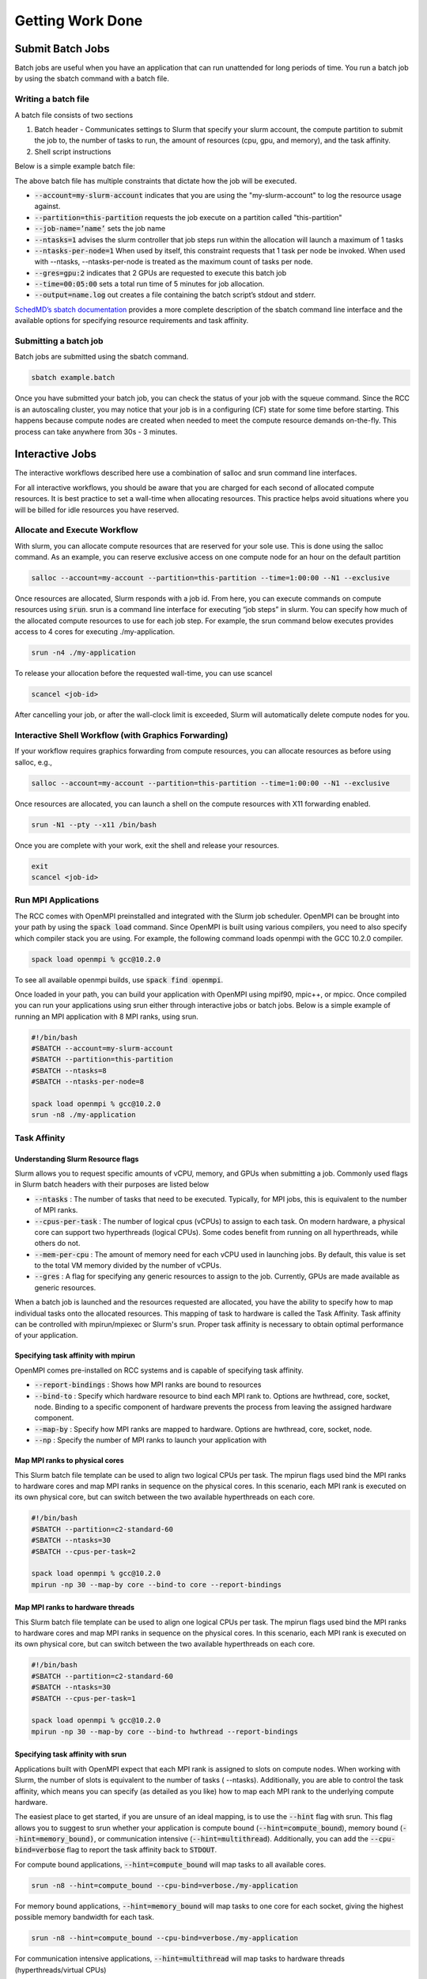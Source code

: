 ##################
Getting Work Done
##################


==================
Submit Batch Jobs
==================
Batch jobs are useful when you have an application that can run unattended for long periods of time. You run a batch job by using the sbatch command with a batch file.

Writing a batch file
=====================
A batch file consists of two sections

1. Batch header - Communicates settings to Slurm that specify your slurm account, the compute partition to submit the job to, the number of tasks to run, the amount of resources (cpu, gpu, and memory), and the task affinity.

2. Shell script instructions

Below is a simple example batch file:

.. code-block::bash

    #!/bin/bash
    #SBATCH --account=my-slurm-account
    #SBATCH --partition=this-partition
    #SBATCH --job-name=example_job_name
    #SBATCH --ntasks=1
    #SBATCH --ntasks-per-node=1
    #SBATCH --gres=gpu:2
    #SBATCH --time=00:05:00
    #SBATCH --output=serial_test_%j.log
    
    hostname

The above batch file has multiple constraints that dictate how the job will be executed. 

* :code:`--account=my-slurm-account` indicates that you are using the "my-slurm-account"  to log the resource usage against.
* :code:`--partition=this-partition` requests the job execute on a partition called "this-partition"
* :code:`--job-name=’name’`  sets the job name 
* :code:`--ntasks=1` advises the slurm controller that job steps run within the allocation will launch a maximum of 1 tasks
* :code:`--ntasks-per-node=1` When used by itself, this constraint requests that 1 task per node be invoked. When used with --ntasks, --ntasks-per-node is treated as the maximum count of tasks per node. 
* :code:`--gres=gpu:2` indicates that 2 GPUs are requested to execute this batch job 
* :code:`--time=00:05:00` sets a total run time of 5 minutes for job allocation. 
* :code:`--output=name.log` out creates a file containing the batch script’s stdout and stderr.

`SchedMD’s sbatch documentation <https://slurm.schedmd.com/sbatch.html>`_ provides a more complete description of the sbatch command line interface and the available options for specifying resource requirements and task affinity.

Submitting a batch job
========================
Batch jobs are submitted using the sbatch command. 

.. code-block:: shell

    sbatch example.batch


Once you have submitted your batch job, you can check the status of your job with the squeue command. Since the RCC is an autoscaling cluster, you may notice that your job is in a configuring (CF) state for some time before starting. This happens because compute nodes are created when needed to meet the compute resource demands on-the-fly. This process can take anywhere from 30s - 3 minutes.

=================
Interactive Jobs
=================
The interactive workflows described here use a combination of salloc and srun command line interfaces. 

For all interactive workflows, you should be aware that you are charged for each second of allocated compute resources. It is best practice to set a wall-time when allocating resources. This practice helps avoid situations where you will be billed for idle resources you have reserved.

Allocate and Execute Workflow
==============================
With slurm, you can allocate compute resources that are reserved for your sole use. This is done using the salloc command. As an example, you can reserve exclusive access on one compute node for an hour on the default partition

.. code-block:: shell

    salloc --account=my-account --partition=this-partition --time=1:00:00 --N1 --exclusive

Once resources are allocated, Slurm responds with a job id. From here, you can execute commands on compute resources using :code:`srun`. srun is a command line interface for executing “job steps” in slurm. You can specify how much of the allocated compute resources to use for each job step. For example, the srun command below executes provides access to 4 cores for executing ./my-application.

.. code-block:: shell

    srun -n4 ./my-application


To release your allocation before the requested wall-time, you can use scancel

.. code-block:: shell

    scancel <job-id>


After cancelling your job, or after the wall-clock limit is exceeded, Slurm will automatically delete compute nodes for you.

Interactive Shell Workflow (with Graphics Forwarding)
=======================================================
If your workflow requires graphics forwarding from compute resources, you can allocate resources as before using salloc, e.g.,

.. code-block:: shell

    salloc --account=my-account --partition=this-partition --time=1:00:00 --N1 --exclusive

Once resources are allocated, you can launch a shell on the compute resources with X11 forwarding enabled.

.. code-block:: shell

    srun -N1 --pty --x11 /bin/bash

Once you are complete with your work, exit the shell and release your resources.

.. code-block:: shell

    exit
    scancel <job-id>

Run MPI Applications
=====================
The RCC comes with OpenMPI preinstalled and integrated with the Slurm job scheduler. OpenMPI can be brought into your path by using the :code:`spack load` command. Since OpenMPI is built using various compilers, you need to also specify which compiler stack you are using. For example, the following command loads openmpi with the GCC 10.2.0 compiler. 

.. code-block:: shell

    spack load openmpi % gcc@10.2.0

To see all available openmpi builds, use :code:`spack find openmpi`.

Once loaded in your path, you can build your application with OpenMPI using mpif90, mpic++, or mpicc. Once compiled you can run your applications using srun either through interactive jobs or batch jobs. Below is a simple example of running an MPI application with 8 MPI ranks, using srun.

.. code-block:: shell

    #!/bin/bash
    #SBATCH --account=my-slurm-account
    #SBATCH --partition=this-partition
    #SBATCH --ntasks=8
    #SBATCH --ntasks-per-node=8
    
    spack load openmpi % gcc@10.2.0
    srun -n8 ./my-application

Task Affinity
==============

Understanding Slurm Resource flags
-----------------------------------
Slurm allows you to request specific amounts of vCPU, memory, and GPUs when submitting a job. Commonly used flags in Slurm batch headers with their purposes are listed below

* :code:`--ntasks` : The number of tasks that need to be executed. Typically, for MPI jobs, this is equivalent to the number of MPI ranks.
* :code:`--cpus-per-task` : The number of logical cpus (vCPUs) to assign to each task. On modern hardware, a physical core can support two hyperthreads (logical CPUs). Some codes benefit from running on all hyperthreads, while others do not.
* :code:`--mem-per-cpu` : The amount of memory need for each vCPU used in launching jobs. By default, this value is set to the total VM memory divided by the number of vCPUs.
* :code:`--gres` : A flag for specifying any generic resources to assign to the job. Currently, GPUs are made available as generic resources.
When a batch job is launched and the resources requested are allocated, you have the ability to specify how to map individual tasks onto the allocated resources. This mapping of task to hardware is called the Task Affinity. Task affinity can be controlled with mpirun/mpiexec or Slurm's srun. Proper task affinity is necessary to obtain optimal performance of your application.

Specifying task affinity with mpirun
-------------------------------------
OpenMPI comes pre-installed on RCC systems and is capable of specifying task affinity.

* :code:`--report-bindings` : Shows how MPI ranks are bound to resources
* :code:`--bind-to` : Specify which hardware resource to bind each MPI rank to. Options are hwthread, core, socket, node. Binding to a specific component of hardware prevents the process from leaving the assigned hardware component.
* :code:`--map-by` : Specify how MPI ranks are mapped to hardware. Options are hwthread, core, socket, node.
* :code:`--np` : Specify the number of MPI ranks to launch your application with

Map MPI ranks to physical cores
--------------------------------
This Slurm batch file template can be used to align two logical CPUs per task. The mpirun flags used bind the MPI ranks to hardware cores and map MPI ranks in sequence on the physical cores. In this scenario, each MPI rank is executed on its own physical core, but can switch between the two available hyperthreads on each core.

.. code-block:: shell

    #!/bin/bash
    #SBATCH --partition=c2-standard-60
    #SBATCH --ntasks=30
    #SBATCH --cpus-per-task=2
    
    spack load openmpi % gcc@10.2.0
    mpirun -np 30 --map-by core --bind-to core --report-bindings
    
Map MPI ranks to hardware threads
----------------------------------
This Slurm batch file template can be used to align one logical CPUs per task. The mpirun flags used bind the MPI ranks to hardware cores and map MPI ranks in sequence on the physical cores. In this scenario, each MPI rank is executed on its own physical core, but can switch between the two available hyperthreads on each core.

.. code-block:: shell

    #!/bin/bash
    #SBATCH --partition=c2-standard-60
    #SBATCH --ntasks=30
    #SBATCH --cpus-per-task=1
    
    spack load openmpi % gcc@10.2.0
    mpirun -np 30 --map-by core --bind-to hwthread --report-bindings
    
Specifying task affinity with srun
-----------------------------------
Applications built with OpenMPI expect that each MPI rank is assigned to slots on compute nodes. When working with Slurm, the number of slots is equivalent to the number of tasks ( --ntasks). Additionally, you are able to control the task affinity, which means you can specify (as detailed as you like) how to map each MPI rank to the underlying compute hardware. 

The easiest place to get started, if you are unsure of an ideal mapping, is to use the :code:`--hint` flag with srun. This flag allows you to suggest to srun whether your application is compute bound (:code:`--hint=compute_bound`), memory bound (:code:`--hint=memory_bound)`, or communication intensive (:code:`--hint=multithread`). Additionally, you can add the :code:`--cpu-bind=verbose` flag to report the task affinity back to :code:`STDOUT`.

For compute bound applications, :code:`--hint=compute_bound` will map tasks to all available cores.

.. code-block:: shell

    srun -n8 --hint=compute_bound --cpu-bind=verbose./my-application

For memory bound applications, :code:`--hint=memory_bound` will map tasks to one core for each socket, giving the highest possible memory bandwidth for each task.

.. code-block:: shell

    srun -n8 --hint=compute_bound --cpu-bind=verbose./my-application

For communication intensive applications, :code:`--hint=multithread` will map tasks to hardware threads (hyperthreads/virtual CPUs)

.. code-block:: shell

    srun -n8 --hint=multithread --cpu-bind=verbose./my-application

In addition to hints, you can use the following high level flags

* :code:`--sockets-per-node` : Specify the number of sockets to allocate per VM
* :code:`--cores-per-socket` : Specify the number of cores per socket to allocate
* :code:`--threads-per-core` : Specify the number of threads per core to allocate

Run GPU Accelerated Applications
=================================
The RCC comes with the CUDA toolkit (/usr/local/cuda) and ROCm (/opt/rocm) preinstalled and configured to be in your default path. Currently, the RCC and Google Cloud Platform only offer Nvidia GPUs.

Provided some of your cluster's compute partitions have GPUs attached, you can use the :code:`--gres=gpu:N` flag, where N is the number of GPUs needed per node. 

.. code-block:: shell

    #!/bin/bash
    #SBATCH --account=my-slurm-account
    #SBATCH --partition=this-partition
    #SBATCH --ntasks=1
    #SBATCH --ntasks-per-node=1
    #SBATCH --gres=gpu:1
    
    ./my-application

Multi-GPU with 1 MPI rank per GPU
-----------------------------------
When submitting jobs to run on multiple GPUs, you may find it necessary to bind MPI ranks to GPUs on the same node.  In the example below, we assume that you have 8 GPUs per node, and you want to run 16 MPI tasks, with 1 MPI rank per GPU

.. code-block:: shell

    #!/bin/bash
    #SBATCH --account=my-slurm-account
    #SBATCH --partition=this-partition
    #SBATCH --ntasks=16
    #SBATCH --ntasks-per-node=8
    #SBATCH --gres=gpu:8
    
    srun -n16 --accel-bind=gpu ./my-application
    
Monitoring Jobs and Resources
==============================

Checking Slurm job status
--------------------------
Slurm's :code:`squeue` command  can be used to keep track of jobs that have been submitted to the job queue.

.. code-block:: shell

    squeue

You can use optional flags, such as :code:`--user` and :code:`--partition` to filter results based on username or compute partition associated with each job.

.. code-block:: shell

    squeue --user=USERNAME --partition=PARTITION

Slurm jobs have a status code associated with them which change during the lifespan of the job

* :code:`CF` | The job is in a configuring state. Typically this state is seen when autoscaling compute nodes are being provisioned to execute work.
* :code:`PD` | The job is in a pending state. 
* :code:`R` | The job is in a running state.
* :code:`CG` | The job is in a completing state and the associated compute resources are being cleaned up.
* :code:`(Resources)` | There are insufficient resources available to schedule your job at the moment. 

Checking Slurm compute node status
-----------------------------------
Slurm's :code:`sinfo` command  can be used to keep track of the compute nodes and partitions available for executing workloads.

.. code-block:: shell

    sinfo

Compute nodes have a status code associated with them that change during the lifespan of each node. A few common state codes are shown below. A more detailed list can be found in SchedMD's documentation.

* :code:`idle` | The compute node is in an idle state and can receive work. 
* :code:`down` | The compute node is in a down state and may need to be drained and placed back in down state. Downed nodes are also symptomatic of other issues on your cluster, such as insufficient quota or improperly configured machine blocks.
* :code:`mixed` | A portion of the compute nodes resources have been allocated, but additional resources are still available for work.
* :code:`allocated` | The compute node is fully allocated

Additionally, east state code has a modifier with the following meanings
* :code:`~` | The compute node is in a "cloud" state and will need to be provisioned before receiving work
* :code:`#` | The compute node is currently being provisioned (powering up)
* :code:`%` | The compute node is currently being deleted (powering down)
